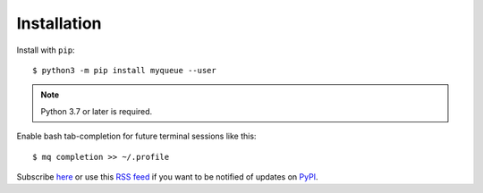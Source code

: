============
Installation
============

Install with ``pip``::

    $ python3 -m pip install myqueue --user

.. note::

    Python 3.7 or later is required.

Enable bash tab-completion for future terminal sessions like this::

    $ mq completion >> ~/.profile

Subscribe here_ or use this `RSS feed`_ if you want to be notified of updates
on PyPI_.

.. _RSS feed: https://pypi.org/project/myqueue/#history
.. _here: https://libraries.io/pypi/myqueue
.. _PyPI: https://pypi.org/project/myqueue/
